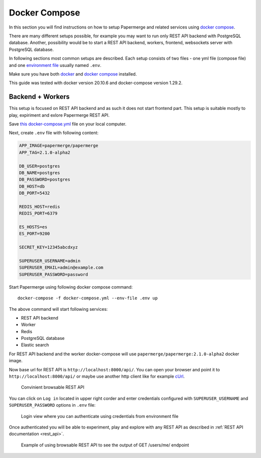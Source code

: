 .. _docker_compose:

Docker Compose
****************

In this section you will find instructions on how to setup Papermerge and
related services using `docker compose`_.

There are many different setups possible, for example you may want to run
only REST API backend with PostgreSQL database. Another, possibility would be to start a REST API backend, workers, frontend, websockets server with PostgreSQL database.

In following sections most common setups are described. Each setup consists of two files - one yml file (compose file) and one `environment file`_ usually named ``.env``.

Make sure you have both `docker`_ and `docker compose`_ installed.

This guide was tested with docker version 20.10.6 and
docker-compose version 1.29.2.

Backend + Workers
------------------

This setup is focused on REST API backend and as such it does not start
frontend part. This setup is suitable mostly to play, expiriment and exlore
Papermerge REST API.

Save `this docker-compose.yml
<https://raw.githubusercontent.com/papermerge/papermerge-core/master/docker/prod-backend-only.yml>`_
file on your local computer.

Next, create ``.env`` file with following content:

.. code-block::

    APP_IMAGE=papermerge/papermerge
    APP_TAG=2.1.0-alpha2

    DB_USER=postgres
    DB_NAME=postgres
    DB_PASSWORD=postgres
    DB_HOST=db
    DB_PORT=5432

    REDIS_HOST=redis
    REDIS_PORT=6379

    ES_HOSTS=es
    ES_PORT=9200

    SECRET_KEY=12345abcdxyz

    SUPERUSER_USERNAME=admin
    SUPERUSER_EMAIL=admin@example.com
    SUPERUSER_PASSWORD=password

Start Papermerge using following docker compose command::

    docker-compose -f docker-compose.yml --env-file .env up

The above command will start following services:

* REST API backend
* Worker
* Redis
* PostgreSQL database
* Elastic search

For REST API backend and the worker docker-compose will use
``papermerge/papermerge:2.1.0-alpha2`` docker image.

Now base url for REST API is ``http://localhost:8000/api/``. You can open your
browser and point it to ``http://localhost:8000/api/`` or maybe use another
http client like for example `cUrl`_.

.. figure:: ../img/setup/installation/docker/browsable-rest-api.png

    Convinient browsable REST API

You can click on ``Log in`` located in upper right corder and enter credentials configured with ``SUPERUSER_USERNAME`` and ``SUPERUSER_PASSWORD`` options in ``.env`` file:


.. figure:: ../img/setup/installation/docker/browsable-rest-api-login.png

    Login view where you can authenticate using credentials from
    environment file

Once authenticated you will be able to experiment, play and explore with any REST API as described in :ref:`REST API documentation <rest_api>`.

.. figure:: ../img/setup/installation/docker/browsable-rest-api-example.png

    Example of using browsable REST API to see the output of GET /users/me/ endpoint



.. _docker: https://www.docker.com/
.. _docker compose: https://docs.docker.com/compose/
.. _environment file: https://docs.docker.com/compose/env-file/
.. _cUrl: https://en.wikipedia.org/wiki/CURL
